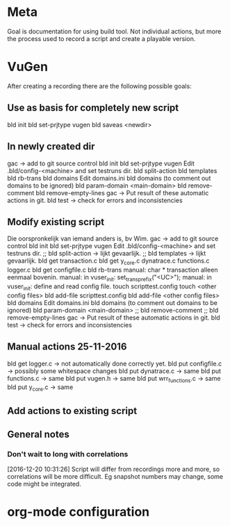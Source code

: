 * Meta
Goal is documentation for using build tool. Not individual actions, but more the process used to record a script and create a playable version.
* VuGen
After creating a recording there are the following possible goals:
** Use as basis for completely new script
bld init
bld set-prjtype vugen
bld saveas <newdir>
** In newly created dir
gac -> add to git source control
bld init
bld set-prjtype vugen
Edit .bld/config-<machine> and set testruns dir.
bld split-action
bld templates
bld rb-trans
bld domains
Edit domains.ini
bld domains (to comment out domains to be ignored)
bld param-domain <main-domain>
bld remove-comment
bld remove-empty-lines
gac -> Put result of these automatic actions in git.
bld test -> check for errors and inconsistencies
** Modify existing script
Die oorspronkelijk van iemand anders is, bv Wim.
gac -> add to git source control
bld init
bld set-prjtype vugen
Edit .bld/config-<machine> and set testruns dir.
;; bld split-action -> lijkt gevaarlijk.
;; bld templates -> lijkt gevaarlijk.
bld get transaction.c 
bld get y_core.c dynatrace.c functions.c logger.c
bld get configfile.c
bld rb-trans
manual: char * transaction alleen eenmaal bovenin.
manual: in vuser_init: set_trans_prefix("<UC>");
manual: in vuser_init: define and read config file.
touch scripttest.config
touch <other config files>
bld add-file scripttest.config
bld add-file <other config files>
bld domains
Edit domains.ini
bld domains (to comment out domains to be ignored)
bld param-domain <main-domain>
;; bld remove-comment
;; bld remove-empty-lines
gac -> Put result of these automatic actions in git.
bld test -> check for errors and inconsistencies
** Manual actions 25-11-2016
bld get logger.c -> not automatically done correctly yet.
bld put configfile.c -> possibly some whitespace changes
bld put dynatrace.c -> same
bld put functions.c -> same
bld put vugen.h -> same
bld put wrr_functions.c -> same
bld put y_core.c -> same
** Add actions to existing script
** General notes
*** Don't wait to long with correlations
[2016-12-20 10:31:26] Script will differ from recordings more and more, so correlations will be more difficult. Eg snapshot numbers may change, some code might be integrated.
* org-mode configuration
#+STARTUP: indent
#+STARTUP: overview
#+STARTUP: hidestars
#+STARTUP: logdone
#+COLUMNS: %38ITEM(Details) %TAGS(Context) %7TODO(To Do) %5Effort(Time){:} %6CLOCKSUM{Total}
#+PROPERTY: Effort_ALL 0 0:10 0:20 0:30 1:00 2:00 3:00 4:00 8:00
#+TAGS: { OFFICE(o) HOME(h) } COMPUTER(c) PROJECT(p) READING(r) 
#+TAGS: DVD(d) LUNCHTIME(l)
#+SEQ_TODO: TODO(t) STARTED(s) WAITING(w) APPT(a) | DONE(d) CANCELLED(c) DEFERRED(f)



